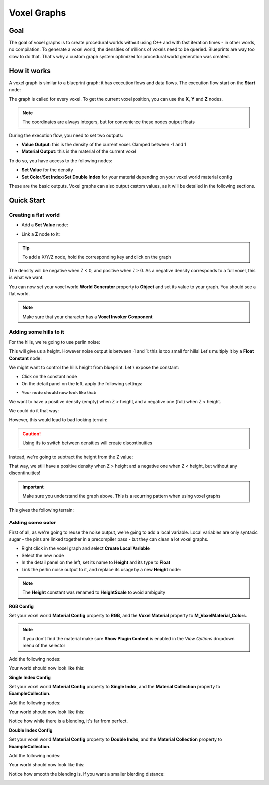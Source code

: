 ============
Voxel Graphs
============

----
Goal
----

The goal of voxel graphs is to create procedural worlds without using C++ and with fast iteration times - in other words, no compilation.
To generate a voxel world, the densities of millions of voxels need to be queried. Blueprints are way too slow to do that.
That's why a custom graph system optimized for procedural world generation was created.

------------
How it works
------------

A voxel graph is similar to a blueprint graph: it has execution flows and data flows.
The execution flow start on the **Start** node:

.. image:: start.png

The graph is called for every voxel. To get the current voxel position, you can use the **X**, **Y** and **Z** nodes.

.. note::
    The coordinates are always integers, but for convenience these nodes output floats

.. image:: xyz.png

During the execution flow, you need to set two outputs:

* **Value Output**: this is the density of the current voxel. Clamped between -1 and 1
* **Material Output**: this is the material of the current voxel

To do so, you have access to the following nodes:

* **Set Value** for the density
* **Set Color**/**Set Index**/**Set Double Index** for your material depending on your voxel world material config

These are the basic outputs. Voxel graphs can also output custom values, as it will be detailed in the following sections.

-----------
Quick Start
-----------

^^^^^^^^^^^^^^^^^^^^^
Creating a flat world
^^^^^^^^^^^^^^^^^^^^^

* Add a **Set Value** node:

.. image:: quickstart/setvalue.gif

* Link a **Z** node to it:

.. image:: quickstart/setvaluez.png

.. tip::
    To add a X/Y/Z node, hold the corresponding key and click on the graph

The density will be negative when Z < 0, and positive when Z > 0.
As a negative density corresponds to a full voxel, this is what we want.

You can now set your voxel world **World Generator** property to **Object** and set its value to your graph.
You should see a flat world.

.. note::
    Make sure that your character has a **Voxel Invoker Component**

^^^^^^^^^^^^^^^^^^^^^^^
Adding some hills to it
^^^^^^^^^^^^^^^^^^^^^^^

For the hills, we're going to use perlin noise:

.. image:: quickstart/perlinnoise.png

This will give us a height. However noise output is between -1 and 1: this is too small for hills!
Let's multiply it by a **Float Constant** node:

.. image:: quickstart/multiplyfloatconstant.png

We might want to control the hills height from blueprint. Let's expose the constant:

* Click on the constant node
* On the detail panel on the left, apply the following settings:

.. image:: quickstart/floatconstantsettings.png

* Your node should now look like that:

.. image:: quickstart/floatconstantsyellow.png

We want to have a positive density (empty) when Z > height, and a negative one (full) when Z < height.

We could do it that way:

.. image:: quickstart/perlinnoiseif.png

However, this would lead to bad looking terrain:

.. image:: quickstart/ifterrain.png

.. caution::
    Using ifs to switch between densities will create discontinuities

Instead, we're going to subtract the height from the Z value:

.. image:: quickstart/zsubtract.png

That way, we still have a positive density when Z > height and a negative one when Z < height, but without any discontinuities!

.. important::
    Make sure you understand the graph above. This is a recurring pattern when using voxel graphs

This gives the following terrain:

.. image:: quickstart/subtractterrain.png

^^^^^^^^^^^^^^^^^
Adding some color
^^^^^^^^^^^^^^^^^

First of all, as we're going to reuse the noise output, we're going to add a local variable.
Local variables are only syntaxic sugar - the pins are linked together in a precompiler pass - but they can clean a lot voxel graphs.

* Right click in the voxel graph and select **Create Local Variable**
* Select the new node
* In the detail panel on the left, set its name to **Height** and its type to **Float**
* Link the perlin noise output to it, and replace its usage by a new **Height** node:

.. image:: quickstart/localvariableusage.gif

.. image:: quickstart/localvariablefinal.png

.. note::
    The **Height** constant was renamed to **HeightScale** to avoid ambiguity

**RGB Config**

Set your voxel world **Material Config** property to **RGB**, and the **Voxel Material** property to **M_VoxelMaterial_Colors**.

.. note::
    If you don't find the material make sure **Show Plugin Content** is enabled in the *View Options* dropdown menu of the selector

Add the following nodes:

.. image:: quickstart/setcolor.png

Your world should now look like this:

.. image:: quickstart/colorterrain.png


**Single Index Config**

Set your voxel world **Material Config** property to **Single Index**, and the **Material Collection** property to **ExampleCollection**.

Add the following nodes:

.. image:: quickstart/setindex.png

Your world should now look like this:

.. image:: quickstart/singleindexterrain.png

Notice how while there is a blending, it's far from perfect.


**Double Index Config**

Set your voxel world **Material Config** property to **Double Index**, and the **Material Collection** property to **ExampleCollection**.

Add the following nodes:

.. image:: quickstart/setdoubleindex.png

Your world should now look like this:

.. image:: quickstart/doubleindexterrain.png

Notice how smooth the blending is. If you want a smaller blending distance:

.. image:: quickstart/setdoubleindexsmaller.png

.. image:: quickstart/doubleindexsmallerterrain.png
